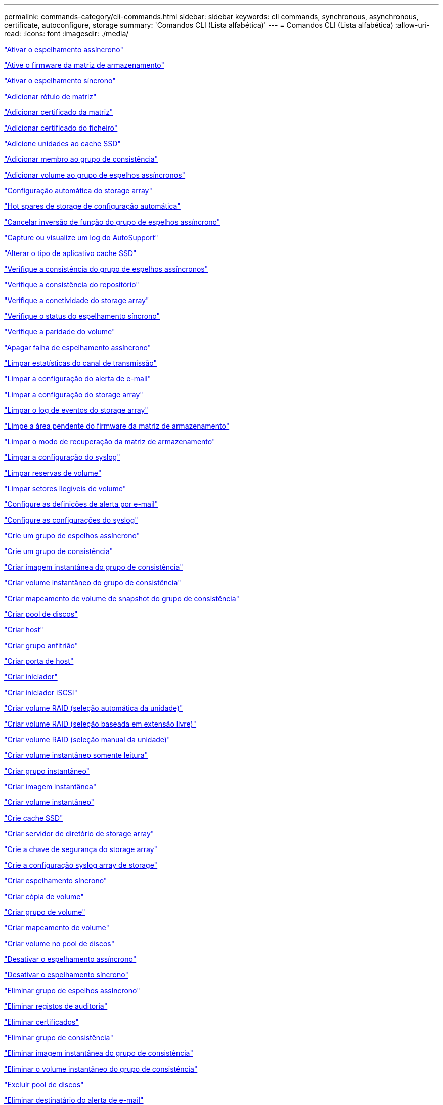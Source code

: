 ---
permalink: commands-category/cli-commands.html 
sidebar: sidebar 
keywords: cli commands, synchronous, asynchronous, certificate, autoconfigure, storage 
summary: 'Comandos CLI (Lista alfabética)' 
---
= Comandos CLI (Lista alfabética)
:allow-uri-read: 
:icons: font
:imagesdir: ./media/


link:../commands-a-z/activate-asynchronous-mirroring.html["Ativar o espelhamento assíncrono"]

link:../commands-a-z/activate-storagearray-firmware.html["Ative o firmware da matriz de armazenamento"]

link:../commands-a-z/activate-synchronous-mirroring.html["Ativar o espelhamento síncrono"]

link:../commands-a-z/add-array-label.html["Adicionar rótulo de matriz"]

link:../commands-a-z/add-certificate-from-array.html["Adicionar certificado da matriz"]

link:../commands-a-z/add-certificate-from-file.html["Adicionar certificado do ficheiro"]

link:../commands-a-z/add-drives-to-ssd-cache.html["Adicione unidades ao cache SSD"]

link:../commands-a-z/set-consistencygroup-addcgmembervolume.html["Adicionar membro ao grupo de consistência"]

link:../commands-a-z/add-volume-asyncmirrorgroup.html["Adicionar volume ao grupo de espelhos assíncronos"]

link:../commands-a-z/autoconfigure-storagearray.html["Configuração automática do storage array"]

link:../commands-a-z/autoconfigure-storagearray-hotspares.html["Hot spares de storage de configuração automática"]

link:../commands-a-z/stop-asyncmirrorgroup-rolechange.html["Cancelar inversão de função do grupo de espelhos assíncrono"]

link:../commands-a-z/smcli-autosupportlog.html["Capture ou visualize um log do AutoSupport"]

link:../commands-a-z/change-ssd-cache-application-type.html["Alterar o tipo de aplicativo cache SSD"]

link:../commands-a-z/check-asyncmirrorgroup-repositoryconsistency.html["Verifique a consistência do grupo de espelhos assíncronos"]

link:../commands-a-z/check-repositoryconsistency.html["Verifique a consistência do repositório"]

link:../commands-a-z/check-storagearray-connectivity.html["Verifique a conetividade do storage array"]

link:../commands-a-z/check-syncmirror.html["Verifique o status do espelhamento síncrono"]

link:../commands-a-z/check-volume-parity.html["Verifique a paridade do volume"]

link:../commands-a-z/clear-asyncmirrorfault.html["Apagar falha de espelhamento assíncrono"]

link:../commands-a-z/clear-alldrivechannels-stats.html["Limpar estatísticas do canal de transmissão"]

link:../commands-a-z/clear-emailalert-configuration.html["Limpar a configuração do alerta de e-mail"]

link:../commands-a-z/clear-storagearray-configuration.html["Limpar a configuração do storage array"]

link:../commands-a-z/clear-storagearray-eventlog.html["Limpar o log de eventos do storage array"]

link:../commands-a-z/clear-storagearray-firmwarependingarea.html["Limpe a área pendente do firmware da matriz de armazenamento"]

link:../commands-a-z/clear-storagearray-recoverymode.html["Limpar o modo de recuperação da matriz de armazenamento"]

link:../commands-a-z/clear-syslog-configuration.html["Limpar a configuração do syslog"]

link:../commands-a-z/clear-volume-reservations.html["Limpar reservas de volume"]

link:../commands-a-z/clear-volume-unreadablesectors.html["Limpar setores ilegíveis de volume"]

link:../commands-a-z/set-emailalert.html["Configure as definições de alerta por e-mail"]

link:../commands-a-z/set-syslog.html["Configure as configurações do syslog"]

link:../commands-a-z/create-asyncmirrorgroup.html["Crie um grupo de espelhos assíncrono"]

link:../commands-a-z/create-consistencygroup.html["Crie um grupo de consistência"]

link:../commands-a-z/create-cgsnapimage-consistencygroup.html["Criar imagem instantânea do grupo de consistência"]

link:../commands-a-z/create-cgsnapvolume.html["Criar volume instantâneo do grupo de consistência"]

link:../commands-a-z/create-mapping-cgsnapvolume.html["Criar mapeamento de volume de snapshot do grupo de consistência"]

link:../commands-a-z/create-diskpool.html["Criar pool de discos"]

link:../commands-a-z/create-host.html["Criar host"]

link:../commands-a-z/create-hostgroup.html["Criar grupo anfitrião"]

link:../commands-a-z/create-hostport.html["Criar porta de host"]

link:../commands-a-z/create-initiator.html["Criar iniciador"]

link:../commands-a-z/create-iscsiinitiator.html["Criar iniciador iSCSI"]

link:../commands-a-z/create-raid-volume-automatic-drive-select.html["Criar volume RAID (seleção automática da unidade)"]

link:../commands-a-z/create-raid-volume-free-extent-based-select.html["Criar volume RAID (seleção baseada em extensão livre)"]

link:../commands-a-z/create-raid-volume-manual-drive-select.html["Criar volume RAID (seleção manual da unidade)"]

link:../commands-a-z/create-read-only-snapshot-volume.html["Criar volume instantâneo somente leitura"]

link:../commands-a-z/create-snapgroup.html["Criar grupo instantâneo"]

link:../commands-a-z/create-snapimage.html["Criar imagem instantânea"]

link:../commands-a-z/create-snapshot-volume.html["Criar volume instantâneo"]

link:../commands-a-z/create-ssdcache.html["Crie cache SSD"]

link:../commands-a-z/create-storagearray-directoryserver.html["Criar servidor de diretório de storage array"]

link:../commands-a-z/create-storagearray-securitykey.html["Crie a chave de segurança do storage array"]

link:../commands-a-z/create-storagearray-syslog.html["Crie a configuração syslog array de storage"]

link:../commands-a-z/create-syncmirror.html["Criar espelhamento síncrono"]

link:../commands-a-z/create-volumecopy.html["Criar cópia de volume"]

link:../commands-a-z/create-volumegroup.html["Criar grupo de volume"]

link:../commands-a-z/create-mapping-volume.html["Criar mapeamento de volume"]

link:../commands-a-z/create-volume-diskpool.html["Criar volume no pool de discos"]

link:../commands-a-z/deactivate-storagearray.html["Desativar o espelhamento assíncrono"]

link:../commands-a-z/deactivate-storagearray-feature.html["Desativar o espelhamento síncrono"]

link:../commands-a-z/delete-asyncmirrorgroup.html["Eliminar grupo de espelhos assíncrono"]

link:../commands-a-z/delete-auditlog.html["Eliminar registos de auditoria"]

link:../commands-a-z/delete-certificates.html["Eliminar certificados"]

link:../commands-a-z/delete-consistencygroup.html["Eliminar grupo de consistência"]

link:../commands-a-z/delete-cgsnapimage-consistencygroup.html["Eliminar imagem instantânea do grupo de consistência"]

link:../commands-a-z/delete-sgsnapvolume.html["Eliminar o volume instantâneo do grupo de consistência"]

link:../commands-a-z/delete-diskpool.html["Excluir pool de discos"]

link:../commands-a-z/delete-emailalert.html["Eliminar destinatário do alerta de e-mail"]

link:../commands-a-z/delete-host.html["Eliminar anfitrião"]

link:../commands-a-z/delete-hostgroup.html["Eliminar grupo anfitrião"]

link:../commands-a-z/delete-hostport.html["Eliminar porta de anfitrião"]

link:../commands-a-z/delete-initiator.html["Eliminar iniciador"]

link:../commands-a-z/delete-iscsiinitiator.html["Eliminar iniciador iSCSI"]

link:../commands-a-z/delete-snapgroup.html["Eliminar grupo instantâneo"]

link:../commands-a-z/delete-snapimage.html["Eliminar imagem instantânea"]

link:../commands-a-z/delete-snapvolume.html["Eliminar volume instantâneo"]

link:../commands-a-z/delete-ssdcache.html["Eliminar cache SSD"]

link:../commands-a-z/delete-storagearray-directoryservers.html["Eliminar servidor de diretório de matriz de armazenamento"]

link:../commands-a-z/delete-storagearray-loginbanner.html["Eliminar banner de início de sessão da matriz de armazenamento"]

link:../commands-a-z/delete-storagearray-syslog.html["Exclua a configuração do syslog do storage array"]

link:../commands-a-z/delete-syslog.html["Exclua o servidor syslog"]

link:../commands-a-z/delete-volume.html["Eliminar volume"]

link:../commands-a-z/delete-volume-from-disk-pool.html["Excluir volume do pool de discos"]

link:../commands-a-z/delete-volumegroup.html["Eliminar grupo de volumes"]

link:../commands-a-z/diagnose-controller.html["Diagnostique o controlador"]

link:../commands-a-z/diagnose-controller-iscsihostport.html["Diagnosticar o cabo do host iSCSI do controlador"]

link:../commands-a-z/diagnose-syncmirror.html["Diagnosticar o espelhamento síncrono"]

link:../commands-a-z/disable-storagearray-externalkeymanagement-file.html["Desativar o gerenciamento de chaves de segurança externas"]

link:../commands-a-z/disable-storagearray.html["Desativar o recurso de storage array"]

link:../commands-a-z/smcli-autosupportconfig-show.html["Apresentar definições de coleção de pacotes AutoSupport"]

link:../commands-a-z/smcli-autosupportschedule-show.html["Exibir agendamento de coleta de mensagens do AutoSupport"]

link:../commands-a-z/show-storagearray-syslog.html["Exibir a configuração do syslog do storage array"]

link:../commands-a-z/show-storagearray-usersession.html["Exibir sessão do usuário do storage array"]

link:../commands-a-z/download-drive-firmware.html["Transfira o firmware da unidade"]

link:../commands-a-z/download-tray-firmware-file.html["Transfira o firmware da placa ambiental"]

link:../commands-a-z/download-storagearray-drivefirmware-file.html["Transfira o firmware da unidade de matriz de armazenamento"]

link:../commands-a-z/download-storagearray-firmware.html["Transfira o firmware da matriz de armazenamento/NVSRAM"]

link:../commands-a-z/download-storagearray-nvsram.html["Transfira a NVSRAM da matriz de armazenamento"]

link:../commands-a-z/download-tray-configurationsettings.html["Transferir definições de configuração da bandeja"]

link:../commands-a-z/enable-controller-datatransfer.html["Ativar a transferência de dados do controlador"]

link:../commands-a-z/enable-diskpool-security.html["Ative a segurança do pool de discos"]

link:../commands-a-z/enable-storagearray-externalkeymanagement-file.html["Ativar o gerenciamento de chaves de segurança externas"]

link:../commands-a-z/enable-or-disable-autosupport-individual-arrays.html["Ativar ou desativar AutoSupport (todos os arrays individuais)"]

link:../commands-a-z/smcli-enable-autosupportfeature.html["Ativar ou desativar AutoSupport no nível de domínio de gestão EMW..."]

link:../commands-a-z/set-storagearray-autosupportmaintenancewindow.html["Ativar ou desativar a janela de manutenção do AutoSupport (para matrizes E2800 ou E5700 individuais)"]

link:../commands-a-z/set-storagearray-hostconnectivityreporting.html["Ative ou desative o relatório de conetividade do host"]

link:../commands-a-z/set-storagearray-odxenabled.html["Ativar ou desativar o ODX"]

link:../commands-a-z/set-storagearray-autosupportondemand.html["Ativar ou desativar o recurso AutoSupport OnDemand (para storages E2800 ou E5700 individuais)"]

link:../commands-a-z/smcli-enable-disable-autosupportondemand.html["Ativar ou desativar o recurso AutoSupport OnDemand..."]

link:../commands-a-z/smcli-enable-disable-autosupportremotediag.html["Ative ou desative o recurso de Diagnóstico remoto do AutoSupport OnDemand em..."]

link:../commands-a-z/set-storagearray-autosupportremotediag.html["Ativar ou desativar o recurso de diagnóstico remoto do AutoSupport (para storages E2800 ou E5700 individuais)"]

link:../commands-a-z/set-storagearray-vaaienabled.html["Ativar ou desativar o VAAI"]

link:../commands-a-z/enable-storagearray-feature-file.html["Ative o recurso storage array"]

link:../commands-a-z/enable-volumegroup-security.html["Ativar a segurança do grupo de volumes"]

link:../commands-a-z/establish-asyncmirror-volume.html["Estabeleça par espelhado assíncrono"]

link:../commands-a-z/export-storagearray-securitykey.html["Exportar chave de segurança do storage array"]

link:../commands-a-z/save-storagearray-keymanagementclientcsr.html["Gerar solicitação de assinatura de certificado de Gerenciamento de chaves (CSR)"]

link:../commands-a-z/save-controller-arraymanagementcsr.html["Gerar solicitação de assinatura de certificado (CSR) do servidor Web"]

link:../commands-a-z/import-storagearray-securitykey-file.html["Importar chave de segurança do storage array"]

link:../commands-a-z/start-increasevolumecapacity-volume.html["Aumentar a capacidade de volume no pool de discos ou grupo de volumes..."]

link:../commands-a-z/start-volume-initialize.html["Inicialize o volume fino"]

link:../commands-a-z/download-controller-cacertificate.html["Instale certificados de CA raiz/intermediário"]

link:../commands-a-z/download-controller-arraymanagementservercertificate.html["Instale o certificado assinado pelo servidor"]

link:../commands-a-z/download-storagearray-keymanagementcertificate.html["Instale o certificado de gerenciamento de chaves externas do storage array"]

link:../commands-a-z/download-controller-trustedcertificate.html["Instale certificados de CA confiáveis"]

link:../commands-a-z/load-storagearray-dbmdatabase.html["Carregar banco de dados DBM do array de armazenamento"]

link:../commands-a-z/recopy-volumecopy-target.html["Cópia de volume recópia"]

link:../commands-a-z/recover-disabled-driveports.html["Recuperar portas de unidade desativadas"]

link:../commands-a-z/recover-volume.html["Recuperar volume RAID"]

link:../commands-a-z/recover-sasport-miswire.html["Recupere o fio incorreto da porta SAS"]

link:../commands-a-z/recreate-storagearray-securitykey.html["Recriar a chave de segurança externa"]

link:../commands-a-z/recreate-storagearray-mirrorrepository.html["Recriar o volume do repositório de espelhamento síncrono"]

link:../commands-a-z/reduce-disk-pool-capacity.html["Reduzir a capacidade do pool de disco"]

link:../commands-a-z/create-snmpcommunity.html["Registre a comunidade SNMP"]

link:../commands-a-z/create-snmptrapdestination.html["Registar destino de trap SNMP"]

link:../commands-a-z/remove-array-label.html["Remova a etiqueta da matriz"]

link:../commands-a-z/remove-drives-from-ssd-cache.html["Remova as unidades do cache SSD"]

link:../commands-a-z/remove-asyncmirrorgroup.html["Remova o par espelhado assíncrono incompleto do grupo de espelhos assíncronos"]

link:../commands-a-z/delete-storagearray-trustedcertificate.html["Remover certificados de CA confiáveis instalados"]

link:../commands-a-z/delete-storagearray-keymanagementcertificate.html["Remova o certificado de gerenciamento de chaves externas instalado"]

link:../commands-a-z/delete-controller-cacertificate.html["Remova os certificados raiz/CA intermediários instalados"]

link:../commands-a-z/remove-member-volume-from-consistency-group.html["Remova o volume do membro do grupo de consistência"]

link:../commands-a-z/remove-storagearray-directoryserver.html["Remover mapeamento de função do servidor de diretório de storage array"]

link:../commands-a-z/remove-syncmirror.html["Remova o espelhamento síncrono"]

link:../commands-a-z/remove-volumecopy-target.html["Remover cópia de volume"]

link:../commands-a-z/remove-volume-asyncmirrorgroup.html["Remova o volume do grupo de espelhos assíncronos"]

link:../commands-a-z/remove-lunmapping.html["Remover mapeamento LUN de volume"]

link:../commands-a-z/set-snapvolume.html["Mudar o nome do volume instantâneo"]

link:../commands-a-z/rename-ssd-cache.html["Renomeie o cache SSD"]

link:../commands-a-z/repair-data-parity.html["Reparar paridade de dados"]

link:../commands-a-z/repair-volume-parity.html["Repare a paridade do volume"]

link:../commands-a-z/replace-drive-replacementdrive.html["Substitua a transmissão"]

link:../commands-a-z/reset-storagearray-arvmstats-asyncmirrorgroup.html["Repor estatísticas assíncronas do grupo de espelhos"]

link:../commands-a-z/smcli-autosupportschedule-reset.html["Redefinir o agendamento de coleta de mensagens do AutoSupport"]

link:../commands-a-z/reset-storagearray-autosupport-schedule.html["Redefinir o agendamento de coleta de mensagens do AutoSupport (para storages individuais E2800 ou E5700)"]

link:../commands-a-z/reset-controller.html["Reponha o controlador"]

link:../commands-a-z/reset-drive.html["Reponha a transmissão"]

link:../commands-a-z/reset-controller-arraymanagementsignedcertificate.html["Repor o certificado assinado instalado"]

link:../commands-a-z/reset-iscsiipaddress.html["Repor o endereço IP iSCSI"]

link:../commands-a-z/reset-storagearray-diagnosticdata.html["Reponha os dados de diagnóstico da matriz de armazenamento"]

link:../commands-a-z/reset-storagearray-hostportstatisticsbaseline.html["Redefinir linha de base de estatísticas da porta do host do storage"]

link:../commands-a-z/reset-storagearray-ibstatsbaseline.html["Redefinir linha de base de estatísticas InfiniBand do storage array"]

link:../commands-a-z/reset-storagearray-iscsistatsbaseline.html["Repor linha de base iSCSI da matriz de armazenamento"]

link:../commands-a-z/reset-storagearray-iserstatsbaseline.html["Redefinir a linha de base iSER do storage array"]

link:../commands-a-z/reset-storagearray-rlsbaseline.html["Redefina a linha de base RLS da matriz de armazenamento"]

link:../commands-a-z/reset-storagearray-sasphybaseline.html["Redefina a linha de base SAS PHY da matriz de armazenamento"]

link:../commands-a-z/reset-storagearray-socbaseline.html["Redefina a linha de base SOC da matriz de armazenamento"]

link:../commands-a-z/reset-storagearray-volumedistribution.html["Redefina a distribuição do volume da matriz de armazenamento"]

link:../commands-a-z/resume-asyncmirrorgroup.html["Retomar grupo de espelhos assíncronos"]

link:../commands-a-z/resume-cgsnapvolume.html["Retomar o volume instantâneo do grupo de consistência"]

link:../commands-a-z/resume-snapimage-rollback.html["Retomar a reversão da imagem instantânea"]

link:../commands-a-z/resume-snapvolume.html["Retomar o volume do instantâneo"]

link:../commands-a-z/resume-ssdcache.html["Retomar cache SSD"]

link:../commands-a-z/resume-syncmirror.html["Retomar o espelhamento síncrono"]

link:../commands-a-z/save-storagearray-autosupport-log.html["Recuperar um log do AutoSupport (para arrays E2800 ou E5700 individuais)"]

link:../commands-a-z/save-controller-cacertificate.html["Recuperar certificados CA instalados"]

link:../commands-a-z/save-storagearray-keymanagementcertificate.html["Recupere o certificado de gerenciamento de chaves externas instalado"]

link:../commands-a-z/save-storagearray-keymanagementcertificate.html["Recuperar a solicitação CSR de gerenciamento de chave instalada"]

link:../commands-a-z/save-controller-arraymanagementsignedcertificate.html["Recuperar certificado do servidor instalado"]

link:../commands-a-z/save-storagearray-trustedcertificate.html["Recuperar certificados de CA confiáveis instalados"]

link:../commands-a-z/revive-drive.html["Reavive a condução"]

link:../commands-a-z/revive-snapgroup.html["Reavive o grupo instantâneo"]

link:../commands-a-z/revive-snapvolume.html["Reavive o volume instantâneo"]

link:../commands-a-z/revive-volumegroup.html["Reavive o grupo de volume"]

link:../commands-a-z/save-storagearray-arvmstats-asyncmirrorgroup.html["Salvar estatísticas assíncronas do grupo de espelhos"]

link:../commands-a-z/save-auditlog.html["Guardar registos de auditoria"]

link:../commands-a-z/save-storagearray-autoloadbalancestatistics-file.html["Guardar estatísticas de balanceamento de carga automática"]

link:../commands-a-z/save-controller-nvsram-file.html["Salve a NVSRAM do controlador"]

link:../commands-a-z/save-drivechannel-faultdiagnostics-file.html["Salvar o status de diagnóstico de isolamento de falha do canal de acionamento"]

link:../commands-a-z/save-alldrives-logfile.html["Guardar o registo da unidade"]

link:../commands-a-z/save-ioclog.html["Salve o despejo do controlador de saída de entrada (IOC)"]

link:../commands-a-z/save-storagearray-configuration.html["Salve a configuração do storage array"]

link:../commands-a-z/save-storagearray-controllerhealthimage.html["Salve a imagem de integridade do controlador do storage array"]

link:../commands-a-z/save-storagearray-dbmdatabase.html["Salve o banco de dados DBM da matriz de armazenamento"]

link:../commands-a-z/save-storagearray-dbmvalidatorinfo.html["Salve o arquivo de informações do validador DBM da matriz de armazenamento"]

link:../commands-a-z/save-storage-array-diagnostic-data.html["Salve os dados de diagnóstico do storage array"]

link:../commands-a-z/save-storagearray-warningevents.html["Salvar eventos de storage array"]

link:../commands-a-z/save-storagearray-firmwareinventory.html["Guarde o inventário do firmware da matriz de armazenamento"]

link:../commands-a-z/save-storagearray-hostportstatistics.html["Salvar estatísticas da porta do host do storage array"]

link:../commands-a-z/save-storagearray-ibstats.html["Salvar estatísticas de storage array InfiniBand"]

link:../commands-a-z/save-storagearray-iscsistatistics.html["Guardar estatísticas iSCSI da matriz de armazenamento"]

link:../commands-a-z/save-storagearray-iserstatistics.html["Salvar estatísticas de iSER de storage array"]

link:../commands-a-z/save-storagearray-loginbanner.html["Salve o banner de login da matriz de armazenamento"]

link:../commands-a-z/save-storagearray-performancestats.html["Salvar estatísticas de desempenho do storage array"]

link:../commands-a-z/save-storagearray-rlscounts.html["Guardar contagens RLS da matriz de armazenamento"]

link:../commands-a-z/save-storagearray-sasphycounts.html["Salvar contagens de SAS PHY do storage array"]

link:../commands-a-z/save-storagearray-soccounts.html["Guardar contagens SOC da matriz de armazenamento"]

link:../commands-a-z/save-storagearray-statecapture.html["Salve a captura de estado da matriz de armazenamento"]

link:../commands-a-z/save-storagearray-supportdata.html["Salvar dados de suporte de storage array"]

link:../commands-a-z/save-alltrays-logfile.html["Guardar registo da bandeja"]

link:../commands-a-z/smcli-supportbundle-schedule.html["Agende a configuração automática da coleção de pacotes de suporte"]

link:../commands-a-z/set-asyncmirrorgroup.html["Defina o grupo de espelhos assíncronos"]

link:../commands-a-z/set-auditlog.html["Definir as definições do registo de auditoria"]

link:../commands-a-z/set-storagearray-autosupport-schedule.html["Definir o agendamento de coleta de mensagens do AutoSupport (para storages individuais E2800 ou E5700)"]

link:../commands-a-z/set-storagearray-revocationchecksettings.html["Defina as configurações de verificação de revogação de certificado"]

link:../commands-a-z/set-consistency-group-attributes.html["Definir atributos de grupo de consistência"]

link:../commands-a-z/set-cgsnapvolume.html["Definir o volume instantâneo do grupo de consistência"]

link:../commands-a-z/set-controller.html["Definir o controlador"]

link:../commands-a-z/set-controller-dnsservers.html["Defina as definições DNS do controlador"]

link:../commands-a-z/set-controller-hostport.html["Defina as propriedades da porta do host do controlador"]

link:../commands-a-z/set-controller-ntpservers.html["Defina as definições NTP do controlador"]

link:../commands-a-z/set-controller-service-action-allowed-indicator.html["Definir o indicador de ação de serviço do controlador permitido"]

link:../commands-a-z/set-disk-pool.html["Defina o pool de discos"]

link:../commands-a-z/set-disk-pool-modify-disk-pool.html["Definir pool de discos (modificar pool de discos)"]

link:../commands-a-z/set-tray-drawer.html["Indicador de ação de serviço da gaveta definida permitida"]

link:../commands-a-z/set-drivechannel.html["Definir o estado do canal de transmissão"]

link:../commands-a-z/set-drive-hotspare.html["Definir unidade hot spare"]

link:../commands-a-z/set-drive-serviceallowedindicator.html["Definir o indicador de ação de serviço da unidade permitida"]

link:../commands-a-z/set-drive-operationalstate.html["Definir o estado da unidade"]

link:../commands-a-z/set-event-alert.html["Definir filtragem de alerta de eventos"]

link:../commands-a-z/set-storagearray-externalkeymanagement.html["Defina as configurações de gerenciamento de chaves externas"]

link:../commands-a-z/set-drive-securityid.html["Defina o identificador de segurança da unidade FIPS"]

link:../commands-a-z/set-drive-nativestate.html["Defina a unidade externa como nativa"]

link:../commands-a-z/set-host.html["Definir host"]

link:../commands-a-z/set-hostchannel.html["Defina o canal do host"]

link:../commands-a-z/set-hostgroup.html["Definir grupo anfitrião"]

link:../commands-a-z/set-hostport.html["Defina a porta do host"]

link:../commands-a-z/set-initiator.html["Definir iniciador"]

link:../commands-a-z/set-storagearray-securitykey.html["Definir a chave de segurança do storage array interno"]

link:../commands-a-z/set-controller-iscsihostport.html["Definir propriedades de rede da porta do host iSCSI"]

link:../commands-a-z/set-iscsiinitiator.html["Definir iniciador iSCSI"]

link:../commands-a-z/set-iscsitarget.html["Definir propriedades de destino iSCSI"]

link:../commands-a-z/set-isertarget.html["Defina o destino iSER"]

link:../commands-a-z/set-snapvolume-converttoreadwrite.html["Defina o volume instantâneo somente leitura para o volume de leitura/gravação"]

link:../commands-a-z/set-session-erroraction.html["Definir sessão"]

link:../commands-a-z/set-snapgroup.html["Definir atributos do grupo de instantâneos"]

link:../commands-a-z/set-snapgroup-mediascanenabled.html["Definir a digitalização do material do grupo instantâneo"]

link:../commands-a-z/set-snapgroup-increase-decreaserepositorycapacity.html["Definir a capacidade do volume do repositório do grupo de snapshot"]

link:../commands-a-z/set-snapgroup-enableschedule.html["Definir agendamento do grupo de instantâneos"]

link:../commands-a-z/set-snapvolume-mediascanenabled.html["Definir a digitalização do suporte de volume instantâneo"]

link:../commands-a-z/set-snapvolume-increase-decreaserepositorycapacity.html["Definir a capacidade do volume do repositório do volume do Snapshot"]

link:../commands-a-z/set-volume-ssdcacheenabled.html["Definir cache SSD para um volume"]

link:../commands-a-z/set-storagearray.html["Defina o storage array"]

link:../commands-a-z/set-storagearray-learncycledate-controller.html["Definir o ciclo de aprendizagem da bateria do controlador da matriz de armazenamento"]

link:../commands-a-z/set-storagearray-controllerhealthimageallowoverwrite.html["Definir a imagem de integridade do controlador da matriz de armazenamento permitir substituição"]

link:../commands-a-z/set-storagearray-directoryserver.html["Defina o servidor de diretório do storage array"]

link:../commands-a-z/set-storagearray-directoryserver-roles.html["Definir mapeamento de função do servidor de diretório de storage array"]

link:../commands-a-z/set-storagearray-icmppingresponse.html["Defina a resposta ICMP do storage array"]

link:../commands-a-z/set-storagearray-isnsregistration.html["Defina o Registro do iSNS do storage array"]

link:../commands-a-z/set-storagearray-isnsipv4configurationmethod.html["Defina o endereço do servidor iSNS do storage array IPv4"]

link:../commands-a-z/set-storagearray-isnsipv6address.html["Defina o endereço do servidor iSNS do storage array IPv6"]

link:../commands-a-z/set-storagearray-isnslisteningport.html["Defina a porta de escuta do servidor iSNS do storage array"]

link:../commands-a-z/set-storagearray-isnsserverrefresh.html["Defina a atualização do servidor iSNS do storage array"]

link:../commands-a-z/set-storagearray-localusername.html["Defina a senha do usuário local do storage array ou a senha do símbolo"]

link:../commands-a-z/set-storagearray-loginbanner.html["Definir banner de login de matriz de armazenamento"]

link:../commands-a-z/set-storagearray-managementinterface.html["Definir a interface de gerenciamento de array de storage"]

link:../commands-a-z/set-storagearray-passwordlength.html["Defina o comprimento da senha do storage array"]

link:../commands-a-z/set-storagearray-pqvalidateonreconstruct.html["Defina a validação PQ do storage array no Reconstruct"]

link:../commands-a-z/set-storagearray-redundancymode.html["Definir o modo de redundância do storage array"]

link:../commands-a-z/set-storagearray-resourceprovisionedvolumes.html["Definir volumes provisionados de recurso de storage de armazenamento"]

link:../commands-a-z/set-storagearray-time.html["Defina o tempo do storage array"]

link:../commands-a-z/set-storagearray-autoloadbalancingenable.html["Definir matriz de armazenamento para ativar ou desativar o balanceamento de carga automático..."]

link:../commands-a-z/set-storagearray-cachemirrordataassurancecheckenable.html["Defina a matriz de armazenamento para ativar ou desativar os dados de espelho de cache"]

link:../commands-a-z/set-storagearray-traypositions.html["Defina as posições da bandeja da matriz de armazenamento"]

link:../commands-a-z/set-storagearray-unnameddiscoverysession.html["Defina a sessão de descoberta sem nome do storage array"]

link:../commands-a-z/set-storagearray-usersession.html["Defina a sessão do usuário do storage array"]

link:../commands-a-z/set-syncmirror.html["Definir o espelhamento síncrono"]

link:../commands-a-z/set-target.html["Definir propriedades de destino"]

link:../commands-a-z/set-thin-volume-attributes.html["Defina atributos de volume fino"]

link:../commands-a-z/set-tray-attribute.html["Definir atributo de bandeja"]

link:../commands-a-z/set-tray-identification.html["Definir a identificação da bandeja"]

link:../commands-a-z/set-tray-serviceallowedindicator.html["Indicador de ação de serviço de bandeja definida permitida"]

link:../commands-a-z/set-volumes.html["Definir atributos de volume para um volume em um pool de discos..."]

link:../commands-a-z/set-volume-group-attributes-for-volume-in-a-volume-group.html["Definir atributos de volume para um volume em um grupo de volumes..."]

link:../commands-a-z/set-volumecopy-target.html["Definir cópia de volume"]

link:../commands-a-z/set-volumegroup.html["Definir grupo de volume"]

link:../commands-a-z/set-volumegroup-forcedstate.html["Definir o estado forçado do grupo de volume"]

link:../commands-a-z/set-volume-logicalunitnumber.html["Definir mapeamento de volume"]

link:../commands-a-z/show-array-label.html["Mostrar etiqueta da matriz"]

link:../commands-a-z/show-asyncmirrorgroup-synchronizationprogress.html["Mostrar o progresso assíncrono da sincronização do grupo de espelhos"]

link:../commands-a-z/show-asyncmirrorgroup-summary.html["Mostrar grupos de espelhos assíncronos"]

link:../commands-a-z/show-auditlog-configuration.html["Mostrar configuração do log de auditoria"]

link:../commands-a-z/show-auditlog-summary.html["Mostrar resumo do log de auditoria"]

link:../commands-a-z/show-storagearray-autosupport.html["Mostrar a configuração do AutoSupport (para storages de E2800 ou E5700)"]

link:../commands-a-z/show-blockedeventalertlist.html["Mostrar eventos bloqueados"]

link:../commands-a-z/show-storagearray-revocationchecksettings.html["Mostrar definições de verificação de revogação de certificado"]

link:../commands-a-z/show-certificates.html["Mostrar certificados"]

link:../commands-a-z/show-consistencygroup.html["Mostrar grupo de consistência"]

link:../commands-a-z/show-cgsnapimage.html["Mostrar imagem instantânea do grupo de consistência"]

link:../commands-a-z/show-controller.html["Mostrar controlador"]

link:../commands-a-z/show-controller-diagnostic-status.html["Mostrar o status de diagnóstico do controlador"]

link:../commands-a-z/show-controller-nvsram.html["Mostrar NVSRAM da controladora"]

link:../commands-a-z/show-iscsisessions.html["Mostrar sessões iSCSI atuais"]

link:../commands-a-z/show-diskpool.html["Mostrar pool de discos"]

link:../commands-a-z/show-alldrives.html["Mostrar unidade"]

link:../commands-a-z/show-drivechannel-stats.html["Mostrar estatísticas do canal de transmissão"]

link:../commands-a-z/show-alldrives-downloadprogress.html["Mostrar o progresso da transferência da unidade"]

link:../commands-a-z/show-alldrives-performancestats.html["Mostrar estatísticas de desempenho da unidade"]

link:../commands-a-z/show-emailalert-summary.html["Mostrar configuração de alerta de e-mail"]

link:../commands-a-z/show-allhostports.html["Mostrar portas de host"]

link:../commands-a-z/show-controller-cacertificate.html["Mostrar o resumo dos certificados de CA raiz/intermediário instalados"]

link:../commands-a-z/show-storagearray-trustedcertificate-summary.html["Mostrar o resumo dos certificados de CA confiáveis instalados"]

link:../commands-a-z/show-replaceabledrives.html["Mostrar unidades substituíveis"]

link:../commands-a-z/show-controller-arraymanagementsignedcertificate-summary.html["Mostrar certificado assinado"]

link:../commands-a-z/show-snapgroup.html["Mostrar grupo instantâneo"]

link:../commands-a-z/show-snapimage.html["Mostrar imagem instantânea"]

link:../commands-a-z/show-snapvolume.html["Mostrar volumes de instantâneos"]

link:../commands-a-z/show-allsnmpcommunities.html["Mostrar comunidades SNMP"]

link:../commands-a-z/show-snmpsystemvariables.html["Mostrar variáveis do grupo de sistema SNMP MIB II"]

link:../commands-a-z/show-ssd-cache.html["Mostrar cache SSD"]

link:../commands-a-z/show-ssd-cache-statistics.html["Mostrar estatísticas de cache SSD"]

link:../commands-a-z/show-storagearray.html["Mostrar storage array"]

link:../commands-a-z/show-storagearray-autoconfiguration.html["Mostrar configuração automática da matriz de armazenamento"]

link:../commands-a-z/show-storagearray-cachemirrordataassurancecheckenable.html["Mostrar a verificação de garantia de dados do espelho do cache do storage ativada"]

link:../commands-a-z/show-storagearray-controllerhealthimage.html["Mostrar imagem de integridade do controlador do storage array"]

link:../commands-a-z/show-storagearray-dbmdatabase.html["Mostrar banco de dados DBM do storage array"]

link:../commands-a-z/show-storagearray-directoryservices-summary.html["Mostrar resumo dos serviços de diretório do storage array"]

link:../commands-a-z/show-storagearray-hostconnectivityreporting.html["Mostrar relatórios de conectividade de host de storage array"]

link:../commands-a-z/show-storagearray-hosttopology.html["Mostrar topologia de host de storage array"]

link:../commands-a-z/show-storagearray-lunmappings.html["Mostrar mapeamentos de LUN de matriz de armazenamento"]

link:../commands-a-z/show-storagearray-iscsinegotiationdefaults.html["Mostrar padrões de negociação de storage array"]

link:../commands-a-z/show-storagearray-odxsetting.html["Mostrar configuração ODX da matriz de armazenamento"]

link:../commands-a-z/show-storagearray-powerinfo.html["Mostrar informações sobre a energia da matriz de armazenamento"]

link:../commands-a-z/show-storagearray-unconfigurediscsiinitiators.html["Mostrar iniciadores iSCSI não configurados da matriz de armazenamento"]

link:../commands-a-z/show-storagearray-unreadablesectors.html["Mostrar setores ilegíveis do storage array"]

link:../commands-a-z/show-textstring.html["Mostrar cadeia de carateres"]

link:../commands-a-z/show-syncmirror-candidates.html["Mostrar candidatos a volume de espelhamento síncrono"]

link:../commands-a-z/show-syncmirror-synchronizationprogress.html["Mostrar o progresso da sincronização de volume do espelhamento síncrono"]

link:../commands-a-z/show-syslog-summary.html["Mostrar configuração do syslog"]

link:../commands-a-z/show-volume.html["Mostrar volume fino"]

link:../commands-a-z/show-storagearray-unconfiguredinitiators.html["Mostrar iniciadores não configurados"]

link:../commands-a-z/show-volume-summary.html["Mostrar volume"]

link:../commands-a-z/show-volume-actionprogress.html["Mostrar o progresso da ação do volume"]

link:../commands-a-z/show-volumecopy.html["Mostrar cópia de volume"]

link:../commands-a-z/show-volumecopy-sourcecandidates.html["Mostrar candidatos de origem de cópia de volume"]

link:../commands-a-z/show-volumecopy-source-targetcandidates.html["Mostrar candidatos alvo de cópia de volume"]

link:../commands-a-z/show-volumegroup.html["Mostrar grupo de volume"]

link:../commands-a-z/show-volumegroup-exportdependencies.html["Mostrar dependências de exportação do grupo de volumes"]

link:../commands-a-z/show-volumegroup-importdependencies.html["Mostrar dependências de importação do grupo de volumes"]

link:../commands-a-z/show-volume-performancestats.html["Mostrar estatísticas de desempenho de volume"]

link:../commands-a-z/show-volume-reservations.html["Mostrar reservas de volume"]

link:../commands-a-z/set-autosupport-https-delivery-method-e2800-e5700.html["Especificar o método de entrega HTTP(S) do AutoSupport (para matrizes E2800 ou E5700 individuais)"]

link:../commands-a-z/smcli-autosupportconfig.html["Especifique o método de entrega AutoSupport"]

link:../commands-a-z/set-email-smtp-delivery-method-e2800-e5700.html["Especifique o método de entrega de e-mail (SMTP) (para matrizes E2800 ou E5700 individuais)"]

link:../commands-a-z/start-asyncmirrorgroup-synchronize.html["Inicie a sincronização assíncrona do espelhamento"]

link:../commands-a-z/start-cgsnapimage-rollback.html["Iniciar reversão de snapshot do grupo de consistência"]

link:../commands-a-z/start-controller.html["Inicie o rastreio do controlador"]

link:../commands-a-z/start-diskpool-fullprovisioning.html["Inicie o provisionamento completo do pool de discos"]

link:../commands-a-z/start-diskpool-locate.html["Inicie a localização do pool de discos"]

link:../commands-a-z/start-drivechannel-faultdiagnostics.html["Inicie o diagnóstico de isolamento de falhas do canal da unidade"]

link:../commands-a-z/start-drivechannel-locate.html["Inicie a localização do canal de transmissão"]

link:../commands-a-z/start-drive-initialize.html["Iniciar a inicialização da unidade"]

link:../commands-a-z/start-drive-locate.html["Inicie a localização da unidade"]

link:../commands-a-z/start-drive-reconstruct.html["Inicie a reconstrução da condução"]

link:../commands-a-z/start-secureerase-drive.html["Inicie a eliminação segura da unidade FDE"]

link:../commands-a-z/start-ioclog.html["Iniciar despejo do controlador de saída de entrada (IOC)"]

link:../commands-a-z/start-controller-iscsihostport-dhcprefresh.html["Inicie a atualização iSCSI DHCP"]

link:../commands-a-z/start-storagearray-ocspresponderurl-test.html["Inicie o teste de URL do servidor OCSP"]

link:../commands-a-z/start-snapimage-rollback.html["Iniciar reversão de imagem instantânea"]

link:../commands-a-z/start-ssdcache-locate.html["Inicie o cache SSD Locate"]

link:../commands-a-z/start-ssdcache-performancemodeling.html["Inicie a modelagem de desempenho de cache SSD"]

link:../commands-a-z/start-storagearray-autosupport-manualdispatch.html["Inicie a expedição manual do AutoSupport da matriz de armazenamento"]

link:../commands-a-z/start-storagearray-configdbdiagnostic.html["Inicie o diagnóstico do banco de dados de configuração do storage array"]

link:../commands-a-z/start-storagearray-controllerhealthimage-controller.html["Inicie a imagem de integridade do controlador do storage array"]

link:../commands-a-z/start-storagearray-isnsserverrefresh.html["Inicie a atualização do servidor iSNS do storage array"]

link:../commands-a-z/start-storagearray-locate.html["Inicie o storage array Locate"]

link:../commands-a-z/start-storagearray-syslog-test.html["Inicie o teste syslog de storage array"]

link:../commands-a-z/start-syncmirror-primary-synchronize.html["Inicie a sincronização de espelhamento síncrono"]

link:../commands-a-z/start-tray-locate.html["Localize a bandeja inicial"]

link:../commands-a-z/start-volumegroup-defragment.html["Iniciar desfragmentação do grupo de volume"]

link:../commands-a-z/start-volumegroup-export.html["Iniciar a exportação do grupo de volume"]

link:../commands-a-z/start-volumegroup-fullprovisioning.html["Iniciar o provisionamento total do grupo de volume"]

link:../commands-a-z/start-volumegroup-import.html["Iniciar a importação do grupo de volume"]

link:../commands-a-z/start-volumegroup-locate.html["Iniciar a localização do grupo de volume"]

link:../commands-a-z/start-volume-initialization.html["Iniciar a inicialização do volume"]

link:../commands-a-z/stop-cgsnapimage-rollback.html["Parar a reversão de snapshot do grupo de consistência"]

link:../commands-a-z/stop-cgsnapvolume.html["Parar o volume instantâneo do grupo de consistência"]

link:../commands-a-z/stop-diskpool-locate.html["Parar o pool de discos localizar"]

link:../commands-a-z/stop-drivechannel-faultdiagnostics.html["Pare o diagnóstico de isolamento de falha do canal de acionamento"]

link:../commands-a-z/stop-drivechannel-locate.html["Parar a localização do canal de transmissão"]

link:../commands-a-z/stop-drive-locate.html["Parar a localização da condução"]

link:../commands-a-z/stop-drive-replace.html["Parar a transmissão Substituir"]

link:../commands-a-z/stop-consistencygroup-pendingsnapimagecreation.html["Parar imagens instantâneas pendentes no grupo de consistência"]

link:../commands-a-z/stop-pendingsnapimagecreation.html["Parar o grupo instantâneo com imagens instantâneas pendentes"]

link:../commands-a-z/stop-snapimage-rollback.html["Parar a reversão da imagem instantânea"]

link:../commands-a-z/stop-snapvolume.html["Parar o volume instantâneo"]

link:../commands-a-z/stop-ssdcache-locate.html["Parar a localização da cache SSD"]

link:../commands-a-z/stop-ssdcache-performancemodeling.html["Pare a modelagem de desempenho de cache SSD"]

link:../commands-a-z/stop-storagearray-configdbdiagnostic.html["Interromper o diagnóstico do banco de dados de configuração do storage"]

link:../commands-a-z/stop-storagearray-drivefirmwaredownload.html["Pare o download do firmware da unidade de matriz de armazenamento"]

link:../commands-a-z/stop-storagearray-iscsisession.html["Parar a sessão iSCSI da matriz de armazenamento"]

link:../commands-a-z/stop-storagearray-locate.html["Parar a localização da matriz de armazenamento"]

link:../commands-a-z/stop-tray-locate.html["Parar bandeja localizar"]

link:../commands-a-z/stop-volumecopy-target-source.html["Parar a cópia do volume"]

link:../commands-a-z/stop-volumegroup-locate.html["Parar a localização do grupo de volume"]

link:../commands-a-z/suspend-asyncmirrorgroup.html["Suspenda o grupo de espelhos assíncronos"]

link:../commands-a-z/suspend-ssdcache.html["Suspenda a cache SSD"]

link:../commands-a-z/suspend-syncmirror-primaries.html["Suspender o espelhamento síncrono"]

link:../commands-a-z/smcli-alerttest.html["Alertas de teste"]

link:../commands-a-z/diagnose-asyncmirrorgroup.html["Teste a conetividade assíncrona do grupo de espelhos"]

link:../commands-a-z/start-storagearray-autosupport-deliverytest.html["Testar as configurações de entrega do AutoSupport (para storages individuais E2800 ou E5700)"]

link:../commands-a-z/start-emailalert-test.html["Teste a configuração do alerta de e-mail"]

link:../commands-a-z/start-storagearray-externalkeymanagement-test.html["Testar a comunicação de gerenciamento de chaves externas"]

link:../commands-a-z/start-snmptrapdestination.html["Teste o destino da trap SNMP"]

link:../commands-a-z/start-storagearray-directoryservices-test.html["Teste o servidor de diretório do storage array"]

link:../commands-a-z/start-syslog-test.html["Teste a configuração do syslog"]

link:../commands-a-z/smcli-autosupportconfig-test.html["Teste a configuração do AutoSupport"]

link:../commands-a-z/delete-snmpcommunity.html["Anular o registo da comunidade SNMP"]

link:../commands-a-z/delete-snmptrapdestination.html["Anular o registo do destino de trap SNMP"]

link:../commands-a-z/set-snmpcommunity.html["Atualizar a comunidade SNMP"]

link:../commands-a-z/set-snmpsystemvariables.html["Atualizar variáveis do grupo de sistema SNMP MIB II"]

link:../commands-a-z/set-snmptrapdestination-trapreceiverip.html["Atualizar destino de trap SNMP"]

link:../commands-a-z/set-storagearray-syslog.html["Atualize a configuração do syslog do storage array"]

link:../commands-a-z/validate-storagearray-securitykey.html["Valide a chave de segurança do storage array"]
